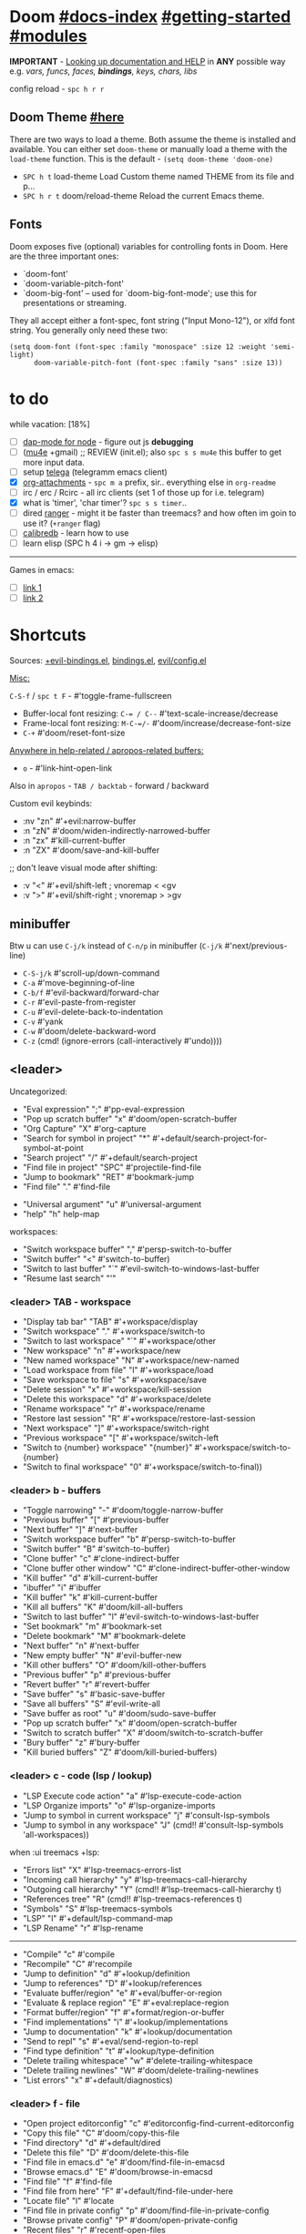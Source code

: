 #+STARTUP: overview hideblocks

* Doom [[file:~/.emacs.d/docs/index.org][#docs-index]] [[file:~/.emacs.d/docs/getting_started.org][#getting-started]] [[file:~/.emacs.d/docs/modules.org][#modules]]

*IMPORTANT* - [[file:~/.emacs.d/docs/getting_started.org::*Looking up documentation and state from within Emacs][Looking up documentation and HELP]] in *ANY* possible way e.g. /vars,
funcs, faces, *bindings*, keys, chars, libs/

config reload - ~spc h r r~

** Doom Theme [[https://github.com/hlissner/emacs-doom-themes][#here]]
There are two ways to load a theme. Both assume the theme is installed and
available. You can either set =doom-theme= or manually load a theme with the
=load-theme= function. This is the default - ~(setq doom-theme 'doom-one)~

- ~SPC h t~   load-theme Load Custom theme named THEME from its file and p...
- ~SPC h r t~ doom/reload-theme Reload the current Emacs theme.

** Fonts

Doom exposes five (optional) variables for controlling fonts in Doom. Here
are the three important ones:
+ `doom-font'
+ `doom-variable-pitch-font'
+ `doom-big-font' -- used for `doom-big-font-mode'; use this for
  presentations or streaming.

They all accept either a font-spec, font string ("Input Mono-12"), or xlfd
font string. You generally only need these two:
#+begin_src elisp
(setq doom-font (font-spec :family "monospace" :size 12 :weight 'semi-light)
      doom-variable-pitch-font (font-spec :family "sans" :size 13))
#+end_src

* to do
while vacation: [18%]
- [ ] [[https://emacs-lsp.github.io/dap-mode/page/configuration/#javascript][dap-mode for node]] - figure out js *debugging*
- [ ] ([[http://pragmaticemacs.com/mu4e-tutorials/][mu4e]] +gmail) ;; REVIEW (init.el); also ~spc s s mu4e~ this buffer to get
  more input data.
- [ ] setup [[https://snapcraft.io/telega][telega]] (telegramm emacs client)
- [X] [[https://orgmode.org/manual/Attachments.html][org-attachments]] - ~spc m a~ prefix, sir.. everything else in =org-readme=
- [ ] irc / erc / Rcirc - all irc clients (set 1 of those up for i.e. telegram)
- [X] what is 'timer', 'char timer'? ~spc s s timer~..
- [ ] dired [[https://github.com/ralesi/ranger.el][ranger]] - might it be faster than treemacs? and how often im goin to
  use it? (=+ranger= flag)
- [ ] [[https://github.com/chenyanming/calibredb.el#table-of-contents][calibredb]] - learn how to use
- [ ] learn elisp (SPC h 4 i -> gm -> elisp)

-----

Games in emacs:
- [ ] [[https://www.masteringemacs.org/article/fun-games-in-emacs][link 1]]
- [ ] [[https://www.emacswiki.org/emacs/CategoryGames][link 2]]

* Shortcuts

Sources: [[file:~/.emacs.d/modules/config/default/+evil-bindings.el][+evil-bindings.el]], [[https://github.com/hlissner/doom-emacs/blob/96bea9e9ad4f3e3412472fa0f26a19d19be66a1a/modules/config/default/%2Bbindings.el][bindings.el]], [[file:~/.emacs.d/modules/editor/evil/config.el::;;; Keybinds][evil/config.el]]

_Misc:_

~C-S-f~ / ~spc t F~ - #'toggle-frame-fullscreen

- Buffer-local font resizing: ~C-= / C--~ #'text-scale-increase/decrease
- Frame-local font resizing: ~M-C-=/-~  #'doom/increase/decrease-font-size
- ~C-+~   #'doom/reset-font-size

_Anywhere in help-related / apropos-related buffers:_
- ~o~ - #'link-hint-open-link

Also in =apropos= - ~TAB / backtab~ - forward / backward

Custom evil keybinds:
- :nv "zn"    #'+evil:narrow-buffer
- :n  "zN"    #'doom/widen-indirectly-narrowed-buffer
- :n  "zx"    #'kill-current-buffer
- :n  "ZX"    #'doom/save-and-kill-buffer

;; don't leave visual mode after shifting:
- :v  "<"     #'+evil/shift-left  ; vnoremap < <gv
- :v  ">"     #'+evil/shift-right  ; vnoremap > >gv

** minibuffer
Btw u can use ~C-j/k~ instead of ~C-n/p~ in minibuffer (~C-j/k~ #'next/previous-line)

- ~C-S-j/k~ #'scroll-up/down-command
- ~C-a~   #'move-beginning-of-line
- ~C-b/f~   #'evil-backward/forward-char
- ~C-r~   #'evil-paste-from-register
- ~C-u~   #'evil-delete-back-to-indentation
- ~C-v~   #'yank
- ~C-w~   #'doom/delete-backward-word
- ~C-z~   (cmd! (ignore-errors (call-interactively #'undo))))

** <leader>

Uncategorized:
- "Eval expression"       ";"    #'pp-eval-expression
- "Pop up scratch buffer" "x"    #'doom/open-scratch-buffer
- "Org Capture"           "X"    #'org-capture
- "Search for symbol in project" "*" #'+default/search-project-for-symbol-at-point
- "Search project"               "/" #'+default/search-project
- "Find file in project"  "SPC"  #'projectile-find-file
- "Jump to bookmark"      "RET"  #'bookmark-jump
- "Find file"             "."    #'find-file

# C-u is used by evil
- "Universal argument"    "u"    #'universal-argument
- "help"                  "h"    help-map

workspaces:
- "Switch workspace buffer" "," #'persp-switch-to-buffer
- "Switch buffer"           "<" #'switch-to-buffer)
- "Switch to last buffer" "`"    #'evil-switch-to-windows-last-buffer
- "Resume last search"    "'"

*** <leader> TAB - workspace

- "Display tab bar"           "TAB" #'+workspace/display
- "Switch workspace"          "."   #'+workspace/switch-to
- "Switch to last workspace"  "`"   #'+workspace/other
- "New workspace"             "n"   #'+workspace/new
- "New named workspace"       "N"   #'+workspace/new-named
- "Load workspace from file"  "l"   #'+workspace/load
- "Save workspace to file"    "s"   #'+workspace/save
- "Delete session"            "x"   #'+workspace/kill-session
- "Delete this workspace"     "d"   #'+workspace/delete
- "Rename workspace"          "r"   #'+workspace/rename
- "Restore last session"      "R"   #'+workspace/restore-last-session
- "Next workspace"            "]"   #'+workspace/switch-right
- "Previous workspace"        "["   #'+workspace/switch-left
- "Switch to {number} workspace"   "{number}"   #'+workspace/switch-to-{number}
- "Switch to final workspace" "0"   #'+workspace/switch-to-final))

*** <leader> b - buffers

- "Toggle narrowing"            "-"   #'doom/toggle-narrow-buffer
- "Previous buffer"             "["   #'previous-buffer
- "Next buffer"                 "]"   #'next-buffer
- "Switch workspace buffer" "b" #'persp-switch-to-buffer
- "Switch buffer"           "B" #'switch-to-buffer)
- "Clone buffer"                "c"   #'clone-indirect-buffer
- "Clone buffer other window"   "C"   #'clone-indirect-buffer-other-window
- "Kill buffer"                 "d"   #'kill-current-buffer
- "ibuffer"                     "i"   #'ibuffer
- "Kill buffer"                 "k"   #'kill-current-buffer
- "Kill all buffers"            "K"   #'doom/kill-all-buffers
- "Switch to last buffer"       "l"   #'evil-switch-to-windows-last-buffer
- "Set bookmark"                "m"   #'bookmark-set
- "Delete bookmark"             "M"   #'bookmark-delete
- "Next buffer"                 "n"   #'next-buffer
- "New empty buffer"            "N"   #'evil-buffer-new
- "Kill other buffers"          "O"   #'doom/kill-other-buffers
- "Previous buffer"             "p"   #'previous-buffer
- "Revert buffer"               "r"   #'revert-buffer
- "Save buffer"                 "s"   #'basic-save-buffer
- "Save all buffers"            "S"   #'evil-write-all
- "Save buffer as root"         "u"   #'doom/sudo-save-buffer
- "Pop up scratch buffer"       "x"   #'doom/open-scratch-buffer
- "Switch to scratch buffer"    "X"   #'doom/switch-to-scratch-buffer
- "Bury buffer"                 "z"   #'bury-buffer
- "Kill buried buffers"         "Z"   #'doom/kill-buried-buffers)

*** <leader> c - code (lsp / lookup)

- "LSP Execute code action" "a" #'lsp-execute-code-action
- "LSP Organize imports" "o"    #'lsp-organize-imports
- "Jump to symbol in current workspace" "j"   #'consult-lsp-symbols
- "Jump to symbol in any workspace"     "J"   (cmd!! #'consult-lsp-symbols 'all-workspaces))

when :ui treemacs +lsp:
- "Errors list"                         "X"   #'lsp-treemacs-errors-list
- "Incoming call hierarchy"             "y"   #'lsp-treemacs-call-hierarchy
- "Outgoing call hierarchy"             "Y"   (cmd!! #'lsp-treemacs-call-hierarchy t)
- "References tree"                     "R"   (cmd!! #'lsp-treemacs-references t)
- "Symbols"                             "S"   #'lsp-treemacs-symbols
- "LSP"                                 "l"   #'+default/lsp-command-map
- "LSP Rename"                          "r"   #'lsp-rename

-----

- "Compile"                               "c"   #'compile
- "Recompile"                             "C"   #'recompile
- "Jump to definition"                    "d"   #'+lookup/definition
- "Jump to references"                    "D"   #'+lookup/references
- "Evaluate buffer/region"                "e"   #'+eval/buffer-or-region
- "Evaluate & replace region"             "E"   #'+eval:replace-region
- "Format buffer/region"                  "f"   #'+format/region-or-buffer
- "Find implementations"                  "i"   #'+lookup/implementations
- "Jump to documentation"                 "k"   #'+lookup/documentation
- "Send to repl"                          "s"   #'+eval/send-region-to-repl
- "Find type definition"                  "t"   #'+lookup/type-definition
- "Delete trailing whitespace"            "w"   #'delete-trailing-whitespace
- "Delete trailing newlines"              "W"   #'doom/delete-trailing-newlines
- "List errors"                           "x"   #'+default/diagnostics)

*** <leader> f - file

- "Open project editorconfig"   "c"   #'editorconfig-find-current-editorconfig
- "Copy this file"              "C"   #'doom/copy-this-file
- "Find directory"              "d"   #'+default/dired
- "Delete this file"            "D"   #'doom/delete-this-file
- "Find file in emacs.d"        "e"   #'doom/find-file-in-emacsd
- "Browse emacs.d"              "E"   #'doom/browse-in-emacsd
- "Find file"                   "f"   #'find-file
- "Find file from here"         "F"   #'+default/find-file-under-here
- "Locate file"                 "l"   #'locate
- "Find file in private config" "p"   #'doom/find-file-in-private-config
- "Browse private config"       "P"   #'doom/open-private-config
- "Recent files"                "r"   #'recentf-open-files
- "Rename/move file"            "R"   #'doom/move-this-file
- "Save file"                   "s"   #'save-buffer
- "Save file as..."             "S"   #'write-file
- "Sudo find file"              "u"   #'doom/sudo-find-file
- "Sudo this file"              "U"   #'doom/sudo-this-file
- "Yank file path"              "y"   #'+default/yank-buffer-path
- "Yank file path from project" "Y"   #'+default/yank-buffer-path-relative-to-project)

*** <leader> g - git/version control

- "Revert file"                 "R"   #'vc-revert
- "Copy link to remote"         "y"   #'+vc/browse-at-remote-kill
- "Copy link to homepage"       "Y"   #'+vc/browse-at-remote-kill-homepage

:when :ui vc-gutter
- "Revert hunk"               "r"   #'git-gutter:revert-hunk
- "Git stage hunk"            "s"   #'git-gutter:stage-hunk
- "Git time machine"          "t"   #'git-timemachine-toggle
- "Jump to next hunk"         "]"   #'git-gutter:next-hunk
- "Jump to previous hunk"     "["   #'git-gutter:previous-hunk

_Magit:_
- "Magit dispatch"            "/"   #'magit-dispatch
- "Magit file dispatch"       "."   #'magit-file-dispatch
- "Forge dispatch"            "'"   #'forge-dispatch
- "Magit switch branch"       "b"   #'magit-branch-checkout
- "Magit status"              "g"   #'magit-status
- "Magit status here"         "G"   #'magit-status-here
- "Magit file delete"         "D"   #'magit-file-delete
- "Magit blame"               "B"   #'magit-blame-addition
- "Magit clone"               "C"   #'magit-clone
- "Magit fetch"               "F"   #'magit-fetch
- "Magit buffer log"          "L"   #'magit-log-buffer-file
- "Git stage file"            "S"   #'magit-stage-file
- "Git unstage file"          "U"   #'magit-unstage-file

**** :prefix ("f" . "find")
- "Find file"                 "f"   #'magit-find-file
- "Find gitconfig file"       "g"   #'magit-find-git-config-file
- "Find commit"               "c"   #'magit-show-commit

# "Find issue"                "i"   #'forge-visit-issue
# "Find pull request"         "p"   #'forge-visit-pullreq

**** :prefix ("o" . "open in browser")
- "Browse file or region"     "o"   #'+vc/browse-at-remote
- "Browse homepage"           "h"   #'+vc/browse-at-remote-homepage
- "Browse remote"             "r"   #'forge-browse-remote
- "Browse commit"             "c"   #'forge-browse-commit
- "Browse an issue"           "i"   #'forge-browse-issue
- "Browse a pull request"     "p"   #'forge-browse-pullreq
- "Browse issues"             "I"   #'forge-browse-issues
- "Browse pull requests"      "P"   #'forge-browse-pullreqs

**** :prefix ("l" . "list")
- "List repositories"         "r"   #'magit-list-repositories
- "List submodules"           "s"   #'magit-list-submodules
- "List issues"               "i"   #'forge-list-issues
- "List pull requests"        "p"   #'forge-list-pullreqs
- "List notifications"        "n"   #'forge-list-notifications

**** :prefix ("c" . "create")
"Initialize repo"           "r"   #'magit-init
"Clone repo"                "R"   #'magit-clone
"Commit"                    "c"   #'magit-commit-create
"Fixup"                     "f"   #'magit-commit-fixup
"Branch"                    "b"   #'magit-branch-and-checkout
# "Issue"                     "i"   #'forge-create-issue
# "Pull request"              "p"   #'forge-create-pullreq)

*** <leader> i - insert

- "Current file name"             "f"   #'+default/insert-file-path
- "Current file path"             "F"   (cmd!! #'+default/insert-file-path t)
- "Evil ex path"                  "p"   (cmd! (evil-ex "R!echo "))
- "From evil register"            "r"   #'evil-ex-registers
- "Snippet"                       "s"   #'yas-insert-snippet
- "Unicode"                       "u"   #'insert-char
- "From clipboard"                "y"   #'+default/yank-pop

*** <leader> n - notes

- "Search notes for symbol"      "*" #'+default/search-notes-for-symbol-at-point
- "Org agenda"                   "a" #'org-agenda
- "Toggle last org-clock"        "c" #'+org/toggle-last-clock
- "Cancel current org-clock"     "C" #'org-clock-cancel

# (:when (featurep! :lang org +noter)
# :desc "Org noter"                  "e" #'org-noter)

- "Find file in notes"           "f" #'+default/find-in-notes
- "Browse notes"                 "F" #'+default/browse-notes
- "Org store link"               "l" #'org-store-link
- "Tags search"                  "m" #'org-tags-view
- "Org capture"                  "n" #'org-capture
- "Goto capture"                 "N" #'org-capture-goto-target
- "Active org-clock"             "o" #'org-clock-goto
- "Todo list"                    "t" #'org-todo-list
- "Search notes"                 "s" #'+default/org-notes-search
- "Search org agenda headlines"  "S" #'+default/org-notes-headlines

# TODO: what is this command below actually doing?:
- "View search"                  "v" #'org-search-view
- "Org export to clipboard"        "y" #'+org/export-to-clipboard
- "Org export to clipboard as RTF" "Y" #'+org/export-to-clipboard-as-rich-text

org +journal (prefix 'j'):
- "New Entry"           "j" #'org-journal-new-entry
- "New Scheduled Entry" "J" #'org-journal-new-scheduled-entry
- "Search Forever"      "s" #'org-journal-search-forever))

# org +roam2:
# (:prefix ("r" . "roam"):
# "Open random node"           "a" #'org-roam-node-random
# "Find node"                  "f" #'org-roam-node-find
# "Find ref"                   "F" #'org-roam-ref-find
# "Show graph"                 "g" #'org-roam-graph
# "Insert node"                "i" #'org-roam-node-insert
# "Capture to node"            "n" #'org-roam-capture
# "Toggle roam buffer"         "r" #'org-roam-buffer-toggle
# "Launch roam buffer"         "R" #'org-roam-buffer-display-dedicated
# "Sync database"              "s" #'org-roam-db-sync

# (:prefix ("d" . "by date")
# "Goto previous note"        "b" #'org-roam-dailies-goto-previous-note
# "Goto date"                 "d" #'org-roam-dailies-goto-date
# "Capture date"              "D" #'org-roam-dailies-capture-date
# "Goto next note"            "f" #'org-roam-dailies-goto-next-note
# "Goto tomorrow"             "m" #'org-roam-dailies-goto-tomorrow
# "Capture tomorrow"          "M" #'org-roam-dailies-capture-tomorrow
# "Capture today"             "n" #'org-roam-dailies-capture-today
# "Goto today"                "t" #'org-roam-dailies-goto-today
# "Capture today"             "T" #'org-roam-dailies-capture-today
# "Goto yesterday"            "y" #'org-roam-dailies-goto-yesterday
# "Capture yesterday"         "Y" #'org-roam-dailies-capture-yesterday
# "Find directory"            "-" #'org-roam-dailies-find-directory)))

*** <leader> o - open

- "Org agenda"       "A"  #'org-agenda
- "Default browser"    "b"  #'browse-url-of-file
- "Start debugger"     "d"  #'+debugger/start
- "New frame"          "f"  #'make-frame
- "Select frame"       "F"  #'select-frame-by-name
- "REPL"               "r"  #'+eval/open-repl-other-window
- "REPL (same window)" "R"  #'+eval/open-repl-same-window
- "Dired"              "-"  #'dired-jump

prefix ("a" . "org agenda"):
- "Agenda"         "a"  #'org-agenda
- "Todo list"      "t"  #'org-todo-list
- "Tags search"    "m"  #'org-tags-view
- "View search"    "v"  #'org-search-view

treemacs:
- "Project sidebar" "p" #'+treemacs/toggle
- "Find file in project sidebar" "P" #'treemacs-find-file)

vterm:
- "Toggle vterm popup"    "t" #'+vterm/toggle
- "Open vterm here"       "T" #'+vterm/here)

# (:when (featurep! :email mu4e)
# "mu4e" "m" #'=mu4e)

*** <leader> p - project

- "Browse project"               "." #'+default/browse-project
- "Browse other project"         ">" #'doom/browse-in-other-project
- "Run cmd in project root"      "!" #'projectile-run-shell-command-in-root
- "Async cmd in project root"    "&" #'projectile-run-async-shell-command-in-root
- "Add new project"              "a" #'projectile-add-known-project
- "Switch to project buffer"     "b" #'projectile-switch-to-buffer
- "Compile in project"           "c" #'projectile-compile-project
- "Repeat last command"          "C" #'projectile-repeat-last-command
- "Remove known project"         "d" #'projectile-remove-known-project
- "Discover projects in folder"  "D" #'+default/discover-projects
- "Edit project .dir-locals"     "e" #'projectile-edit-dir-locals
- "Find file in project"         "f" #'projectile-find-file
- "Find file in other project"   "F" #'doom/find-file-in-other-project
- "Configure project"            "g" #'projectile-configure-project
- "Invalidate project cache"     "i" #'projectile-invalidate-cache
- "Kill project buffers"         "k" #'projectile-kill-buffers
- "Find other file"              "o" #'projectile-find-other-file
- "Switch project"               "p" #'projectile-switch-project
- "Find recent project files"    "r" #'projectile-recentf
- "Run project"                  "R" #'projectile-run-project
- "Save project files"           "s" #'projectile-save-project-buffers
- "List project todos"           "t" #'magit-todos-list
- "Test project"                 "T" #'projectile-test-project
- "Pop up scratch buffer"        "x" #'doom/open-project-scratch-buffer
- "Switch to scratch buffer"     "X" #'doom/switch-to-project-scratch-buffer

*** <leader> q - quit/session

- "Restart emacs server"         "d" #'+default/restart-server
- "Delete frame"                 "f" #'delete-frame
- "Clear current frame"          "F" #'doom/kill-all-buffers
- "Kill Emacs (and daemon)"      "K" #'save-buffers-kill-emacs
- "Quit Emacs"                   "q" #'save-buffers-kill-terminal
- "Quit Emacs without saving"    "Q" #'evil-quit-all-with-error-code
- "Quick save current session"   "s" #'doom/quicksave-session
- "Restore last session"         "l" #'doom/quickload-session
- "Save session to file"         "S" #'doom/save-session
- "Restore session from file"    "L" #'doom/load-session
- "Restart & restore Emacs"      "r" #'doom/restart-and-restore
- "Restart Emacs"                "R" #'doom/restart

*** <leader> s - search

- "Search buffer"                "b"
- "Search all open buffers"      "B"
- "Search current directory"     "d" #'+default/search-cwd
- "Search other directory"       "D" #'+default/search-other-cwd
- "Search .emacs.d"              "e" #'+default/search-emacsd
- "Locate file"                  "f" #'locate
- "Jump to symbol"               "i" #'imenu
- "Jump to visible link"         "l" #'link-hint-open-link
- "Jump to link"                 "L" #'ffap-menu
- "Jump list"                    "j" #'evil-show-jumps
- "Jump to bookmark"             "m" #'bookmark-jump
- "Look up online"               "o" #'+lookup/online
- "Look up online (w/ prompt)"   "O" #'+lookup/online-select
- "Look up in local docsets"     "k" #'+lookup/in-docsets
- "Look up in all docsets"       "K" #'+lookup/in-all-docsets
- "Search project"               "p" #'+default/search-project
- "Search other project"         "P" #'+default/search-other-project
- "Jump to mark"                 "r" #'evil-show-marks
- "Search buffer"                "s" #'+default/search-buffer
- "Search buffer for thing at point" "S"
- "Dictionary"                   "t" #'+lookup/dictionary-definition
- "Thesaurus"                    "T" #'+lookup/synonyms)

*** <leader> w - window

"C-u/r"     #'winner-undo/redo

;; Navigation
- "h/j/k/l"     #'evil-window-left/down...
- "w"     #'other-window

;; Extra split commands
- "S"       #'+evil/window-split-and-follow
- "V"       #'+evil/window-vsplit-and-follow

;; Swapping windows
- "H/J/K/L"       #'+evil/window-move-left/down...
- "C-S-w"   #'ace-swap-window

prefix "m"
- "m"       #'doom/window-maximize-buffer
- "v"       #'doom/window-maximize-vertically
- "s"       #'doom/window-maximize-horizontally

;; Delete window
- "d"       #'evil-window-delete
- "C-C"     #'ace-delete-window
- "T"       #'tear-off-window

*** <leader> t - toggle

- "Big mode"                     "b" #'doom-big-font-mode
- "Fill Column Indicator"        "c" #'global-display-fill-column-indicator-mode
- "Flymake"                      "f" #'flycheck-mode
- "Frame fullscreen"             "F" #'toggle-frame-fullscreen
- "Evil goggles"                 "g" #'evil-goggles-mode
- "Indent style"                 "I" #'doom/toggle-indent-style
- "Line numbers"                 "l" #'doom/toggle-line-numbers
- "Read-only mode"               "r" #'read-only-mode
- "Spell checker"              "s" #'spell-fu-mode)
- "Soft line wrapping"           "w" #'visual-line-mode

indent-guides:
- "Indent guides"              "i" #'highlight-indent-guides-mode

# :when (featurep! :editor word-wrap)
#  "Soft line wrapping"         "w" #'+word-wrap-mode

zen:
- "Zen mode"                   "z" #'+zen/toggle
- "Zen mode (fullscreen)"      "Z" #'+zen/toggle-fullscreen

*** APPs
**** <leader> M - mu4e
- "Open email app" "M" #'=mu4e
- "Compose email"  "c" #'+mu4e/compose)

**** <leader> I - IRC

- "Open irc app"       "I" #'=irc
- "Next unread buffer" "a" #'tracking-next-buffer
- "Quit irc"           "q" #'+irc/quit
- "Reconnect all"      "r" #'circe-reconnect-all
- "Send message"       "s" #'+irc/send-message
- "Jump to channel"  "j" #'+irc/vertico-jump-to-channel

*** Other for now not used stuff presented in that source file

~C-f~ for /remote/ in source file - ssh utility

** ported from [[https://github.com/tpope/vim-unimpaired][vim-unimpaired]]

Complementary pairs of mappings:
- :n  ~] SPC~ / ~[ SPC~  #'+evil/insert-newline-below/above
- :n  ~]b~ / ~[b~   #'next-buffer / 'previous-buffer
- :n  ~]f~ / ~[f~   #'+evil/next-file / '+evil/previous-file
- :m  ~]u~ / ~[u~   #'+evil:url-encode / '+evil:url-decode
- :m  ~]y~ / ~[y~   #'+evil:c-string-encode / '+evil:c-string-decode

(:when (featurep! :lang web)
- :m ~]x~ / ~[x~  #'+web:encode-html-entities / '+web:decode-html-entities)

(:when (featurep! :ui vc-gutter)
- :m ~]d~ / ~[d~  #'git-gutter:next-hunk / 'git-gutter:previous-hunk)

(:when (featurep! :ui hl-todo)
- :m ~]t~ / ~[t~  #'hl-todo-next / 'hl-todo-previous)

(:when (featurep! :ui workspaces)
- :n ~gt~ / ~gT~  #'+workspace:switch-next / '+workspace:switch-previous
- :n ~]w~ / ~[w~  #'+workspace/switch-right / '+workspace/switch-left)

Custom vim-unmpaired-esque keys:
- :m  ~]#~ / ~[#~   #'+evil/next/prev-preproc-directive
- :m  ~]a~ / ~[a~   #'evil-forward-arg / 'evil-backward-arg
- :m  ~]c~ / ~[c~   #'+evil/next-comment / '+evil/previous-comment
- :m  ~]e~ / ~[e~   #'next-error / 'previous-error
- :n  ~]F~ / ~[F~   #'+evil/next-frame / '+evil/previous-frame
- :m  ~]h~ / ~[h~   #'outline-next/prev-visible-heading
- :m  ~]m~ / ~[m~   #'+evil/next/prev-beginning-of-method
- :m  ~]M~ / ~[M~   #'+evil/next-end-of-method / '+evil/previous-end-of-method
- :n  ~[o~ / ~]o~   #'+evil/insert-newline-above / '+evil/insert-newline-below
- :n  ~gp~   #'+evil/reselect-paste / '+evil/alt-paste
- :v  "gp" #'+evil/paste-preserve-register
- :n  "gQ" #'+format:region
- :v  "@"  #'+evil:apply-macro
- :nv "g@"    #'+evil:apply-macro
- :nv "gc"    #'evilnc-comment-operator
- :nv "gO"    #'imenu
- :nv "gx"    #'evil-exchange
- :nv "gy"    #'+evil:yank-unindented
- :n  ~g=~ / ~g-~   #'evil-numbers/inc/dec-at-pt
- :v  ~g=~ / ~g-~   #'evil-numbers/inc/dec-at-pt-incremental
- :v  "g+"    #'evil-numbers/inc-at-pt

Other stuff:
- (:after helpful :n "gr" #'helpful-update)
- (:after compile :n "gr" #'recompile)
- (:after dired :n "gr" #'revert-buffer)

* packages
** git [[file:~/.emacs.d/modules/tools/magit/README.org::*Plugins][#plugins]]

[[https://magit.vc/manual/forge/][forge]] - for now can't set it up, view [[https://github.com/magit/forge/discussions/432][this discussion]]. ([[https://www.youtube.com/watch?v=fFuf3hExF5w&list=PLhXZp00uXBk4np17N39WvB80zgxlZfVwj&index=20][quick vid tut]])

[[https://github.com/emacsmirror/git-timemachine][git-timemachine]] - view file =x= time ago; ~SPC h b b timemachine~ for kbds. ~SPC g
t~ to toggle mode.

[[https://github.com/rmuslimov/browse-at-remote][browse at remote]] - easiest way to open particular link on
github/gitlab/bitbucket/stash/git.savannah.gnu.org/sourcehut from Emacs:
- ~SPC g Y~ - Copy homepage URL of current project to clipboard.
- ~SPC g y~ - Copy URL to current file (and line if selection is active) to
  clipboard.
- ~SPC g o h~ - Open homepage for current project in browser.
- ~SPC g o o~ - Open URL to current file (and line if selection is active) in
  browser

*magit-gitflow* - [[https://github.com/petervanderdoes/gitflow-avh][gitflow]] plugin for magit.el; Press ~%~ in magit status buffer and
you will be presented with the gitflow popup menu

** evil [[file:~/.emacs.d/modules/editor/evil/README.org::*Features][#features]]

[[https://github.com/emacs-evil/evil-collection][evil-collection]] - plugin used as a foundation for flag =+everywhere=, which
enables evilified keybinds everywhere possible.

[[https://github.com/PythonNut/evil-easymotion][evil-easymotion]] - ~gs ..~ and watch what hints give u (ther's lots there, ie ~gs
spc~); also - [[https://www.youtube.com/watch?v=zar4GsOBU0g&list=PLhXZp00uXBk4np17N39WvB80zgxlZfVwj&index=8][quick vid]] tutorial. When given a selection type ~?~ to see possible
command modifier /(kill-move, kill-stay, teleport, mark, yank ...)/. Look for
commands by starting with =evilem=. (~SPC m b b evilem~). Also:
- "a" (evilem-create #'evil-forward-arg)
- "A" (evilem-create #'evil-backward-arg)
- "s" #'evil-avy-goto-char-2
- "SPC" / "/" - #'evil-avy-goto-char-timer))

[[https://github.com/emacs-evil/evil-surround#usage][evil-surround]] - ~ys~, ~cs~, ~ds~ .. Also:
- :v "S" #'evil-surround-region
- :o "s" #'evil-surround-edit
- :o "S" #'evil-Surround-edit

[[https://github.com/hlissner/evil-multiedit#usage][evil-multiedit]] - ~M-d / D~ , ~RET~ to exclude, ~C-M-D~ to restore last group. Ex
command that allows to invoke evil-multiedit with a regular expression -
=ie[dit]=. There is also a [[https://www.youtube.com/watch?v=zXdT5jY_ui0&list=PLhXZp00uXBk4np17N39WvB80zgxlZfVwj&index=8][quick vid tut]]. Also ~R~ - #'evil-multiedit-match-all.

_evil-mc_ - ~gz~ prefix. Which-key available, so u can c which kbds r there. Or ~SPC
h b b~ -> /evil-mc/... Or:
- ~d/D~ - #'evil-mc-make-and-goto-next/prev-match
- ~j/k~ - #'evil-mc-make-cursor-move-next/prev-line
- ~m~ - #'evil-mc-make-all-cursors
- ~n/N~ - #'evil-mc-make-and-goto-next/last-cursor
- ~p/P~ - #'evil-mc-make-and-goto-prev/first-cursor
- ~q~ - #'evil-mc-undo-all-cursors
- ~t~ - #'+multiple-cursors/evil-mc-toggle-cursors
- ~u~ - #'+multiple-cursors/evil-mc-undo-cursor
- ~z~ - #'+multiple-cursors/evil-mc-toggle-cursor-here
- ~I~ - #'evil-mc-make-cursor-in-visual-selection-beg
- ~A~ - #'evil-mc-make-cursor-in-visual-selection-end

_evil-nerd-commenter_ - comment any viable /text objects/ (below). ~gc {motion}~
Inobvious keys after it:
- l/c - line
- r - region
- . - ? -- evilnc-copy-and-comment-operator ?
- \ - comment current line and enter insert mode on point

[[https://github.com/edkolev/evil-lion#usage][evil-lion]] - allows to align text by some CHAR; ~gl/L {motion} {char}~

evil-numbers - works like C-a/C-x in vim, but here it is ~g-/g=~

evil-exchange - ~gx {motion}~ - exchange two regions with evil motion

[[file:~/.emacs.d/modules/editor/evil/README.org::*Custom Text Objects][Custom Text Objects]]

** Development

- [[https://github.com/emacs-lsp/lsp-mode][lsp]] - [[https://emacs-lsp.github.io/lsp-mode/tutorials/CPP-guide/][tutorial]], ~SPC c l~ - prefix ([[file:~/.emacs.d/modules/tools/lsp/README.org::*Features][lsp doom features]]).

[[https://github.com/hlissner/doom-snippets][snippets and how to use / write them]]
- :i  [C-tab] #'aya-expand
- :nv [C-tab] #'aya-create

*** JS [[file:~/.emacs.d/modules/lang/javascript/README.org::*Commands][#commands]] (js2-mode / tide / js2-refactor / skewer-mode / npm-mode)
*** eval [[file:~/.emacs.d/modules/tools/eval/README.org::*Features][#features]]

instead of opening console in all browser tabs...

- :nv "gr"  #'+eval:region
- :n  "gR" / ~M-r~ - #'+eval/buffer
- :v  "gR"  #'+eval:replace-region

*** lookup [[file:~/.emacs.d/modules/tools/lookup/README.org::*Features][#features]]

- :nv "K"   #'+lookup/documentation
- :nv "gd"  #'+lookup/definition
- :nv "gD"  #'+lookup/references
- :nv "gf"  #'+lookup/file
- :nv "gI"  #'+lookup/implementations
- :nv "gA"  #'+lookup/assignments

- K (+lookup/documentation)               - Show documentation for IDENTIFIER (defaults to sy...
- SPC s T (+lookup/synonyms)              - Look up and insert a synonym for the word at poin...
- SPC s t (+lookup/dictionary-definition) - Look up the definition of the word at point (or s...
- SPC s K (+lookup/in-all-docsets)        - TODO
- SPC s k (+lookup/in-docsets)            - Lookup QUERY in dash DOCSETS.
- SPC s O (+lookup/online-select)         - Run ‘+lookup/online’, but always prompt for the p...
- SPC s o (+lookup/online)                - Look up QUERY in the browser using PROVIDER.
- SPC c t (+lookup/type-definition)       - Jump to the type definition of IDENTIFIER (defaul...
- SPC c k (+lookup/documentation)         - Show documentation for IDENTIFIER (defaults to sy...
- SPC c i (+lookup/implementations)       - Jump to the implementations of IDENTIFIER (defaul...
- SPC c D (+lookup/references)            - Show a list of usages of IDENTIFIER (defaults to ...
- SPC c d (+lookup/definition)            - Jump to the definition of IDENTIFIER (defaults to...
- SPC h O (+lookup/online)                - Look up QUERY in the browser using PROVIDER.

** Navigation
*** window-select [[file:~/.emacs.d/modules/ui/window-select/README.org::*Description][#description]]

avy for windows switching ~spc w C-w~ / ~C-w C-w~

*** [[file:~/.emacs.d/modules/ui/workspaces/README.org::*Commands & Keybindings][workspaces]] - besides =spc tab..= :
- ~C-t~   #'+workspace/new
- ~C-S-t~ / ~spc tab tab~ #'+workspace/display
- ~M-{number}~   #'+workspace/switch-to-{number}

*** dired [[file:~/.emacs.d/modules/emacs/dired/README.org::*Keybindings][#kbds]]

[[https://www.youtube.com/watch?v=oZSmlAAbmYs&list=PLhXZp00uXBk4np17N39WvB80zgxlZfVwj&index=3][short vid]]

Move with h, j, k, l, where h & l are 'up' & 'down' directory

- SPC f d - Find directory with dired
- C-c C-r - Run dired-rsync
- C-c C-e - Rename entries with wdired

-----

- ~M~ - change permissions
- ~o~ - sort by modes.
- ~O~ - change the owner.
- ~SPC .~ - create or find a file
- ~*~ - select all directories.
- ~C~ - copy to another window
- ~R~ - move to another window
- ~i~ - edit file/dir name

** Completion

~M-/~ - #'dabbrev-expand - Expand previous word "dynamically".

*** company [[file:~/.emacs.d/modules/completion/company/README.org::*Code completion][#Code completion]] ~C-SPC~ to trigger completion.

~C-SPC/@~ - (cmds! (not (minibufferp)) #'company-complete-common)

=:map company-active-map=:
# "C-w"     nil  ; don't interfere with `evil-delete-backward-word'
- ~C-n/p~ / ~C-j/k~ - #'company-select-next/previous
- ~C-h~   -         #'company-show-doc-buffer
- ~C-u/d~ -         #'company-previous/next-page
- ~C-s~   -         #'company-filter-candidates
- ~C-S-s~ - (cond ((featurep! :completion vertico)  #'completion-at-point)
- ~C-SPC~     #'company-complete-common
- ~TAB~       #'company-complete-common-or-cycle
- [backtab] #'company-select-previous
- ~C-s~       #'company-filter-candidates (=company-search-map=)

Omni-completion :prefix "C-x":
- :i "C-l"    #'+company/whole-lines
- :i "C-k"    #'+company/dict-or-keywords
- :i "C-f"    #'company-files
- :i "C-]"    #'company-etags
- :i "s"      #'company-ispell
- :i "C-s"    #'company-yasnippet
- :i "C-o"    #'company-capf
- :i "C-n"    #'+company/dabbrev
- :i "C-p"    #'+company/dabbrev-code-previous

*** vertico [[file:~/.emacs.d/modules/completion/vertico/README.org::*Vertico keybindings][#kbds]]

- ~M-RET~   - #'vertico-exit-input
- ~C-SPC~   - #'+vertico/embark-preview
- ~C-j/k~   - #'vertico-next/previous
- ~C-M-j/k~ - #'vertico-next/previous-group
# embark - Emacs Mini-Buffer Actions Rooted in Keymaps (spc h i)
- =C-;= or =<leader> a= - Open an ~embark-act~ menu to chose a useful action
- =C-c C-;= - export the current candidate list to a buffer
- C-c C-e - export to writable buffer (to replace multiple occurences)

| Input        | Description                              |
|--------------+------------------------------------------|
| =!foo=         | match without literal input =foo=          |
| =%foo= or =foo%= | perform ~char-fold-to-regexp~ on input =foo= |
| =`foo= or =foo`= | match input =foo= as an initialism         |
| ==foo= or =foo== | match only with literal input =foo=        |
| =~foo= or =foo~= | match input =foo= with fuzzy/flex matching |

*** syntax [[file:~/.emacs.d/modules/checkers/syntax/README.org::*Features][#flycheck-features]]

Most of flycheck's features are under =C-c !=, regardless of whether evil mode is
used.

Evil Specific:
- SPC t f - Toggle Flycheck
- SPC c x - List errors
- ] e     - Next error
- [ e     - Prevous error

*** spell (dictionary) [[file:~/.emacs.d/modules/checkers/spell/README.org::+TITLE: checkers/spell][#source]] [[https://gitlab.com/ideasman42/emacs-spell-fu][spell-fu]]

Flycheck might be slow and won't be running automatically as of emacs 28, that's
why i use default option - /spell-fu/.

Dictionary is set by =ispell-dictionary= variable. Can be changed locally with the
function =ispell-change-dictionary=.

For now i removed spell from my init & config files cuz don't need those.
Settings i used (besides having /aspell, aspell-en, aspell-ru/ installed on pc):
#+begin_src elisp
(after! spell-fu
  (setq spell-fu-idle-delay 0.5))  ; default is 0.25
(setq-default ispell-dictionary "en")
#+end_src

Evil already defines 'z=' to `ispell-word' = correct word at point

- :n  "zg"   #'+spell/add-word
- :n  "zw"   #'+spell/remove-word
- :m  "[s"   #'+spell/previous-error
- :m  "]s"   #'+spell/next-error)

** Utility
- [[https://github.com/tecosaur/emacs-everywhere#usage][everywhere]] - Invoke Emacs everywhere
- [[file:~/.emacs.d/modules/ui/popup/README.org::*Commands][popup]]:
  + C-~ (+popup/raise) - Raise the current popup window into a regular window
  + C-` (+popup/toggle) - Toggle any visible popups.
  + SPC ~  (+popup/toggle) - Toggle any visible popups.
  + C-x p  (+popup/other) - Cycle through popup windows, like ‘other-window’....
- [[file:~/.emacs.d/modules/tools/editorconfig/README.org::*Features][editorconfig]]
- better-jumper, [[https://github.com/gilbertw1/better-jumper#comparison-with-evil-jump][here]] is it's comparison to evil-jump. Basically its ~C-i / o~
  functionality. But if u type ~M-x better-..~ u will get all its possible
  functions, among which is =better-jumper-jump-newest=, which doesn't have kbd,
  but jus keep it in mind. Nothing else interesting there.
- =evil-quick-diff= - used to diff and edit two separate blocks of text.
- [[https://github.com/hlissner/doom-emacs/blob/develop/modules/tools/pass/README.org#description][pass]] - ~M-x pass~; view [[https://git.zx2c4.com/password-store/about/][pass man page]]
- [[https://github.com/hlissner/doom-emacs/blob/develop/modules/term/vterm/README.org][vterm]] - new terminal
- [[https://github.com/emacsmirror/undo-tree/blob/master/undo-tree.el][undo-tree]] (shortcuts bit below in doc.)
- [[https://www.emacswiki.org/emacs/AproposMode][apropos-mode]] - obtain information about the Emacs entities that match a
  regular expression (regexp) or keywords that you type.

*** Info
#+begin_comment
Info files are created from Texinfo source files. You can use the same source
file to make a printed manual or produce other formats, such as HTML and
DocBook.

The ‘makeinfo’ command converts a Texinfo file into an Info file;
‘texinfo-format-region’ and ‘texinfo-format-buffer’ are GNU Emacs functions that
do the same.
#+end_comment

~SPC h i~ (info) - Enter Info, the documentation browser. _Numeric prefix_ to this
command switches / creates Info buffer with that number. (They r *independent*)

~M-h~ (Info-help) - Enter the Info tutorial.

~g ?~ (Info-summary) - Display a brief summary of all Info commands.

_Basics:_
- ~g k/j~ or ~C-k/j~ (Info-prev/next) - Go to the "previous/next" node, but C-k/j
  also counts nesting.
- ~g [ / ]~ or ~TAB / S-TAB~ (Info-prev/next-reference) - Move cursor to the
  previous/next cross-reference (link)
- ~g m~ (Info-menu) - Go to the node pointed to by the menu item.
- ~u~ (Info-up) - Go to the superior node of this node.
- ~C-o/t~ (Info-history-back) - Go back in the history
- ~TAB~ (Info-history-forward) - Go forward in the history (_doesn't work_)
- ~i~ (*Info-index*) - You can get to the index from the main menu of the file with
  the ‘m’ command and the name of the index node; then you can use the ‘m’
  command again in the index node to go to the node that describes the topic you
  want. ~i~ is just a short-cut, which does all of that for u. It searches the
  index for a given topic (a string) and goes to the node which is listed in the
  index for that topic. *Very powerful command, lets u get info on any
  'mode'-related thing*.
- ~I~ (Info-virtual-index) - behaves like ‘i’, but constructs a virtual info node
  displaying the results of an index search, making it easier to select the one
  you want.
- ~g L~ (Info-history) - Go to a node with a menu of visited nodes.
- ~d~ (Info-directory) - Go to the Info directory node. Which is the first one you
  saw when you entered Info, has a menu which leads (directly or indirectly,
  through other menus)
- ~g t~ (Info-top-node) - command moves to the ‘Top’ node of the *manual*.
- ~g T~ (Info-toc) - Go to a node with table of contents of the c...

_Advanced:_
- ~a~ (info-apropos) - If you aren’t sure which manual documents the topic you are
  looking for. It prompts for a string and then looks up that string in *all* the
  indices of *all* the Info documents installed on your system.
- ~g G~ (Info-goto-node) - If you know a node’s name, you can go there using this
  command. ~gTop<RET>~ is same as ~g t~ (info-top-node).
- ~g 1..9~ (Info-nth-menu-item) - Go to the node of the Nth menu item. They are
  short for the ‘m’ command together with a name of a menu subtopic.
- ~M-n~ (clone-buffer) - creates a new *independent* Info buffer. The new buffer
  starts out as an exact copy of the old one, but you will be able to move
  independently between nodes in the two buffers.
- ~SPC h 4 i~ (info-other-window) - Like ‘info’ but show the Info buffer in
  anoter window

#+CAPTION: produce new Info buffers
#+begin_comment
In Emacs Info, you can also produce new Info buffers by giving a numeric prefix
argument to the ‘m’ and ‘g’ commands. ‘C-u m’ and ‘C-u g’ go to a new node in
exactly the same way that ‘m’ and ‘g’ do, but they do so in a new Info buffer
which they select in another window.

Or use a numeric prefix argument for the ‘C-h i’ command (‘info’) which switches
to the Info buffer with that number. Thus, ‘C-u 2 C-h i’ switches to the buffer
‘*info*<2>’, creating it if necessary.
#+end_comment

To look up Info-mode _variables_ go ~SPC h i~ -> ~g m~ -> Info -> ~g G Variables~

- ~f~ :: following cross reference (part 1.7 of ~M-h~)
- f? :: list all references in cur. node

*** mu4e
~spc o m~ - start mu4e email client

couldn't make it work, here r some links:

[[https://yamadharma.github.io/ru/post/2021/01/22/mail-synchronization-mbsync/#синхронизация][main source (rus)]], [[https://www.youtube.com/watch?v=yZRyEhi4y44][system crafters 1]], [[https://www.youtube.com/watch?v=olXpfaSnf0o][system crafters 2]], [[https://isync.sourceforge.io/mbsync.html][mbsync config
documentation]], [[https://help.mail.ru/mail/mailer/popsmtp][mail ru official]]

/Also don't worket about [[https://github.com/iqbalansari/mu4e-alert][mu4e-alert]] and org-msg (~s o~ that)/

*** EWW
_While in normal mode:_
- & (eww-browse-with-external-browser) - in case of trouble viewing a website
  with EWW
- H/L (eww-back/forward-url)
- R (eww-readable) - attampt to determine which part of the doc contains the
  'readable' text, and will only display this part. This usually gets rid of
  menus and the like.
- U (eww-top-url)
- ^ (eww-up-url)
- d (eww-download) - download URL (link at cursor otherwise current page).
  Directory for downloading lies within =eww-download-directory=
- g (Prefix Command)
- m (eww-add-bookmark)
- o (eww)
- q (quit-window)
- r (eww-readable)
- u (eww-up-url)
- Z Q(Z) (quit-window)
- [ [ / ] ] (eww-previous/next-url)
- *z* d (eww-toggle-paragraph-direction)
- z e (eww-set-character-encoding)
- z f (eww-toggle-fonts)
- *g* b (eww-list-bookmarks)
- g c (url-cookie-list)
- g h (eww-list-histories) - list browsing history. The history is lost when EWW
  is quit. If you want to remember websites - use bookmarks. History limit is
  stored in =eww-history-limit= var.
- g j/k (eww-next/previous-url)
- g o (eww-browse-with-external-browser)
- g t (eww-list-buffers) - get summary of currently opened EWW buffers

-----

- S-SPC        scroll-down-command
- <S-return>   eww-browse-with-external-browser
- <backspace>  eww-back-url
- <backtab>    shr-previous-link
- <tab>        shr-next-link

- C-M-i  shr-previous-link
- M-RET  eww-open-in-new-buffer - open URL at point in new buffer
- M-C eww-toggle-colors - toggle whether to use HTML-specified colors or not.
  (=shr-use-colors= variable)
- M-n eww-next-bookmark
- M-p eww-previous-bookmark

Hotkeys below are the default hotkeys, but they r shadowed by evil everywhere.
But they r relevant if u enter 'insert mode' in eww buffer:
#+begin_comment
TAB (shr-next-link)
C (url-cookie-list)
D (eww-toggle-paragraph-direction)
E (eww-set-character-encoding)
G (eww)
H (eww-list-histories)
S (eww-list-buffers)
b (eww-add-bookmark)
g (eww-reload)
h (describe-mode)
l/n (eww-back/next-url)
p/r (eww-previous/forward-url)
s (eww-switch-to-buffer)
t (eww-top-url)
v (eww-view-source)
w (eww-copy-page-url) - copy current page's url to kill ring
DEL (scroll-down-command)
<delete> (scroll-down-command)
#+end_comment

*** Nov [[https://depp.brause.cc/nov.el/][#docs]]

SPC - scroll
n / p - switch chapters
DEL / S-SPC (nov-scroll-down) - Scroll with ‘scroll-down’ or visit prev...
RET (nov-browse-url)          - Follow an external url with ‘browse-url’.
i / t (nov-goto-toc)          - Go to the Table Of Contents index
~C(M)-k/j~ / ~[ [~ / ~] ]~ / ~g k/j~  - Go to the previous/next document
g ? (nov-display-metadata)    - View the metadata of the EPUB document ...
*** Emms [[https://www.gnu.org/software/emms/][#docs]] [[https://www.gnu.org/software/emms/manual/][#manual]]
#+begin_quote
Emms can run as a minimalist player and controlled with a handful of M-x Emacs
commands, or a fully-fledged, interactive media browser. Emms can display album
art, play streaming audio, tag music files, search for lyrics, provide MPD
connectivity, control the volume, and more.
#+end_quote

** Basic Commands

- emms-play-file file - If called with a prefix the file will be added like
  'emms-add-file'.
- emms-add-file file - If called with a prefix the file will be played like
  'emms-play-file'.
- emms-play/add-directory dir
- emms-play/add-directory-tree dir - .. or the value of
  EMMS-SOURCE-FILE-DEFAULT-DIRECTORY.
- emms-play/add-url url - A source for an URL - for example, for streaming.
- emms-play/add-playlist playlist - A source for the M3u or PLS playlist format
  from the file PLAYLIST.
- emms-play/add-find dir regexp - A source that will find files in DIR or
  EMMS-SOURCE-FILE-DEFAULT-DIRECTORY which match REGEXP.

_Playback commands:_
- emms-start - Start playing the current playlist
- emms-stop - Stop playing
- emms-next - Start playing the next track in the playlist
- emms-previous - Start playing previous track in the playlist
- emms-shuffle - Shuffle the current playlist. This uses
  EMMS-PLAYLIST-SHUFFLE-FUNCTION.
- emms-sort - Sort the current playlist. This uses EMMS-PLAYLIST-SORT-FUNCTION.
- emms-show &optional insertp - Describe the current Emms track in the
  minibuffer. If INSERTP is non-nil, insert the description into the current
  buffer instead. This function uses EMMS-SHOW-FORMAT to format the current
  track.

=emms-show-all= - pop up a window with the complete information about the track
being played.


* unused kbds

*Q*, C-; spc-ret spc-l spc-k spc-j spc-d

